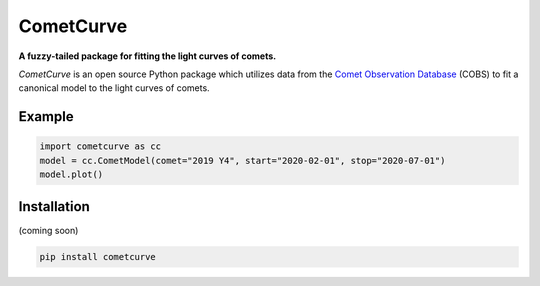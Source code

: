 CometCurve
==========

**A fuzzy-tailed package for fitting the light curves of comets.**

*CometCurve* is an open source Python package which utilizes data from the
`Comet Observation Database <https://www.cobs.si>`_ (COBS) to fit a canonical
model to the light curves of comets.


Example
-------

.. code-block:: python

  import cometcurve as cc
  model = cc.CometModel(comet="2019 Y4", start="2020-02-01", stop="2020-07-01")
  model.plot()

.. image:: https://raw.githubusercontent.com/barentsen/cometcurve/master/examples/example-2019y4.png


Installation
------------

(coming soon)

.. code-block:: bash

  pip install cometcurve
